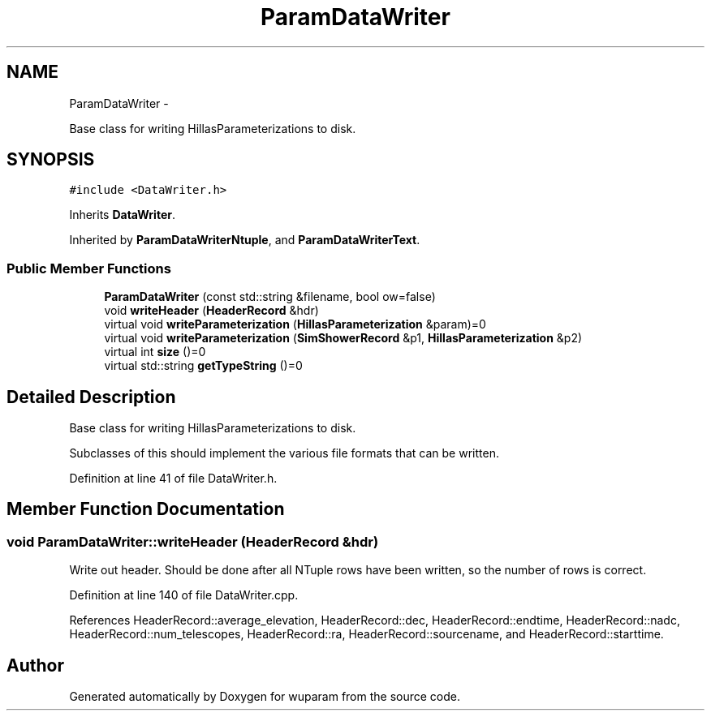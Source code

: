 .TH "ParamDataWriter" 3 "Tue Nov 1 2011" "Version 0.1" "wuparam" \" -*- nroff -*-
.ad l
.nh
.SH NAME
ParamDataWriter \- 
.PP
Base class for writing HillasParameterizations to disk.  

.SH SYNOPSIS
.br
.PP
.PP
\fC#include <DataWriter.h>\fP
.PP
Inherits \fBDataWriter\fP.
.PP
Inherited by \fBParamDataWriterNtuple\fP, and \fBParamDataWriterText\fP.
.SS "Public Member Functions"

.in +1c
.ti -1c
.RI "\fBParamDataWriter\fP (const std::string &filename, bool ow=false)"
.br
.ti -1c
.RI "void \fBwriteHeader\fP (\fBHeaderRecord\fP &hdr)"
.br
.ti -1c
.RI "virtual void \fBwriteParameterization\fP (\fBHillasParameterization\fP &param)=0"
.br
.ti -1c
.RI "virtual void \fBwriteParameterization\fP (\fBSimShowerRecord\fP &p1, \fBHillasParameterization\fP &p2)"
.br
.ti -1c
.RI "virtual int \fBsize\fP ()=0"
.br
.ti -1c
.RI "virtual std::string \fBgetTypeString\fP ()=0"
.br
.in -1c
.SH "Detailed Description"
.PP 
Base class for writing HillasParameterizations to disk. 

Subclasses of this should implement the various file formats that can be written. 
.PP
Definition at line 41 of file DataWriter.h.
.SH "Member Function Documentation"
.PP 
.SS "void ParamDataWriter::writeHeader (\fBHeaderRecord\fP &hdr)"
.PP
Write out header. Should be done after all NTuple rows have been written, so the number of rows is correct. 
.PP
Definition at line 140 of file DataWriter.cpp.
.PP
References HeaderRecord::average_elevation, HeaderRecord::dec, HeaderRecord::endtime, HeaderRecord::nadc, HeaderRecord::num_telescopes, HeaderRecord::ra, HeaderRecord::sourcename, and HeaderRecord::starttime.

.SH "Author"
.PP 
Generated automatically by Doxygen for wuparam from the source code.
